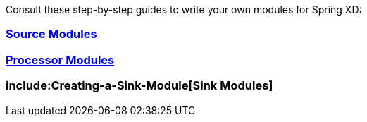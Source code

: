 Consult these step-by-step guides to write your own modules for Spring XD:

=== link:Creating-a-Source-Module{ext-relative}[Source Modules]

=== link:Creating-a-Processor-Module{ext-relative}[Processor Modules]

=== include:Creating-a-Sink-Module[Sink Modules]